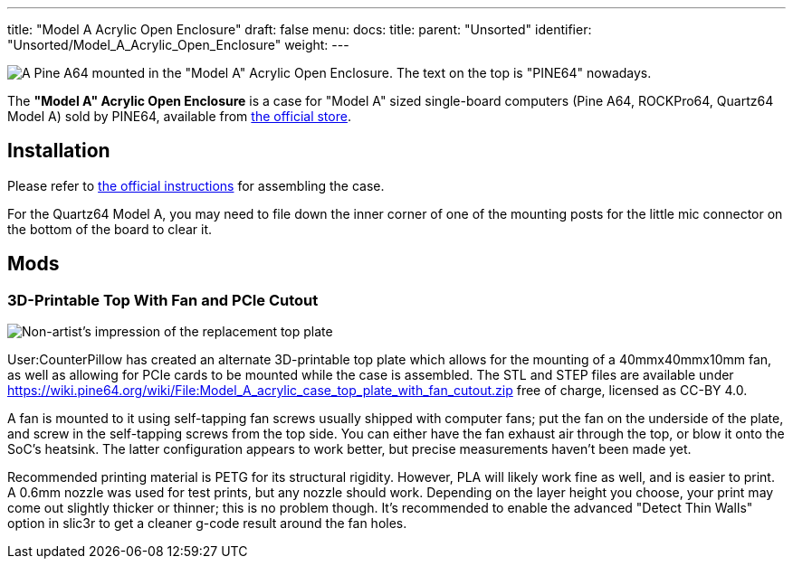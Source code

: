 ---
title: "Model A Acrylic Open Enclosure"
draft: false
menu:
  docs:
    title:
    parent: "Unsorted"
    identifier: "Unsorted/Model_A_Acrylic_Open_Enclosure"
    weight: 
---

image:/documentation/images/Model_a_acrylic_case_with_pine_a64.jpg[A Pine A64 mounted in the "Model A" Acrylic Open Enclosure. The text on the top is "PINE64" nowadays.,title="A Pine A64 mounted in the "Model A" Acrylic Open Enclosure. The text on the top is "PINE64" nowadays."]

The *"Model A" Acrylic Open Enclosure* is a case for "Model A" sized single-board computers (Pine A64, ROCKPro64, Quartz64 Model A) sold by PINE64, available from https://pine64.com/product/pine-a64-rockpro64-acrylic-open-enclosure/[the official store].

== Installation

Please refer to https://files.pine64.org/doc/guide/PINE64_Acrylic_Open_Enclosure_Installation_Guide.pdf[the official instructions] for assembling the case.

For the Quartz64 Model A, you may need to file down the inner corner of one of the mounting posts for the little mic connector on the bottom of the board to clear it.

== Mods

=== 3D-Printable Top With Fan and PCIe Cutout

image:/documentation/images/Model_a_top_render.png[Non-artist's impression of the replacement top plate,title="Non-artist's impression of the replacement top plate"]

User:CounterPillow has created an alternate 3D-printable top plate which allows for the mounting of a 40mmx40mmx10mm fan, as well as allowing for PCIe cards to be mounted while the case is assembled. The STL and STEP files are available under https://wiki.pine64.org/wiki/File:Model_A_acrylic_case_top_plate_with_fan_cutout.zip[] free of charge, licensed as CC-BY 4.0.

A fan is mounted to it using self-tapping fan screws usually shipped with computer fans; put the fan on the underside of the plate, and screw in the self-tapping screws from the top side. You can either have the fan exhaust air through the top, or blow it onto the SoC's heatsink. The latter configuration appears to work better, but precise measurements haven't been made yet.

Recommended printing material is PETG for its structural rigidity. However, PLA will likely work fine as well, and is easier to print. A 0.6mm nozzle was used for test prints, but any nozzle should work. Depending on the layer height you choose, your print may come out slightly thicker or thinner; this is no problem though. It's recommended to enable the advanced "Detect Thin Walls" option in slic3r to get a cleaner g-code result around the fan holes.

